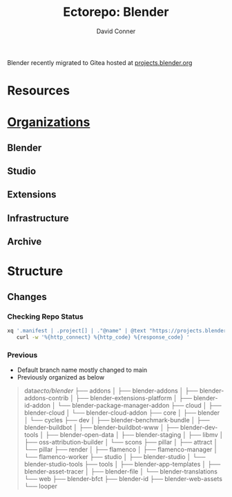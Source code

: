 #+TITLE:     Ectorepo: Blender
#+AUTHOR:    David Conner
#+EMAIL:     aionfork@gmail.com
#+DESCRIPTION: notes


Blender recently migrated to Gitea hosted at [[https://projects.blender.org][projects.blender.org]]

* Resources


* [[https://projects.blender.org/explore/organizations][Organizations]]

** Blender

** Studio

** Extensions

** Infrastructure

** Archive

* Structure

** Changes

*** Checking Repo Status

#+begin_src sh
xq '.manifest | .project[] | ."@name" | @text "https://projects.blender.org/blender/\(.)"' ./default.xml \
   curl -w '%{http_connect} %{http_code} %{response_code} '
#+end_src


*** Previous

+ Default branch name mostly changed to main
+ Previously organized as below

#+begin_quote
data/ecto/blender/
├── addons
│   ├── blender-addons
│   ├── blender-addons-contrib
│   ├── blender-extensions-platform
│   ├── blender-id-addon
│   └── blender-package-manager-addon
├── cloud
│   ├── blender-cloud
│   └── blender-cloud-addon
├── core
│   ├── blender
│   └── cycles
├── dev
│   ├── blender-benchmark-bundle
│   ├── blender-buildbot
│   ├── blender-buildbot-www
│   ├── blender-dev-tools
│   ├── blender-open-data
│   ├── blender-staging
│   ├── libmv
│   ├── oss-attribution-builder
│   └── scons
├── pillar
│   ├── attract
│   └── pillar
├── render
│   ├── flamenco
│   ├── flamenco-manager
│   └── flamenco-worker
├── studio
│   ├── blender-studio
│   └── blender-studio-tools
├── tools
│   ├── blender-app-templates
│   ├── blender-asset-tracer
│   ├── blender-file
│   └── blender-translations
└── web
├── blender-bfct
├── blender-id
├── blender-web-assets
└── looper
#+end_quote
